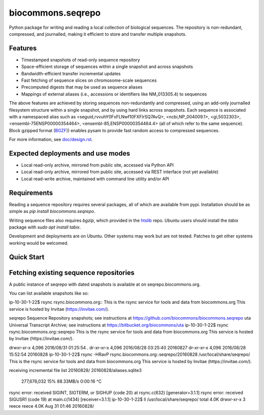 biocommons.seqrepo
==================

Python package for writing and reading a local collection of
biological sequences.  The repository is non-redundant, compressed,
and journalled, making it efficient to store and transfer multiple
snapshots.

|ci_rel| |pypi_rel|


Features
!!!!!!!!

* Timestamped snapshots of read-only sequence repository
* Space-efficient storage of sequences within a single snapshot and
  across snapshots
* Bandwidth-efficient transfer incremental updates
* Fast fetching of sequence slices on chromosome-scale sequences
* Precomputed digests that may be used as sequence aliases
* Mappings of external aliases (i.e., accessions or identifiers like
  NM_013305.4) to sequences

The above features are achieved by storing sequences non-redundantly
and compressed, using an add-only journalled filesystem structure
within a single snapshot, and by using hard links across snapshots.
Each sequence is associated with a namespaced alias such as
<seguid,rvvuhY0FxFLNwf10FXFIrSQ7AvQ>, <ncbi,NP_004009.1>,
<gi,5032303>, <ensembl-75ENSP00000354464>,
<ensembl-85,ENSP00000354464.4> (all of which refer to the same
sequence).  Block gzipped format (`BGZF
<https://samtools.github.io/hts-specs/SAMv1.pdf>`__)) enables pysam to
provide fast random access to compressed sequences.

For more information, see `<doc/design.rst>`__.


Expected deployments and use modes
!!!!!!!!!!!!!!!!!!!!!!!!!!!!!!!!!!

* Local read-only archive, mirrored from public site, accessed via Python API
* Local read-only archive, mirrored from public site, accessed via REST interface (not yet available)
* Local read-write archive, maintained with command line utility and/or API


Requirements
!!!!!!!!!!!!

Reading a sequence repository requires several packages, all of which
are available from pypi. Installation should be as simple as `pip
install biocommons.seqrepo`.

Writing sequence files also requires `bgzip`, which provided in the
`htslib <https://github.com/samtools/htslib>`__ repo. Ubuntu users
should install the `tabix` package with `sudo apt install tabix`.

Development and deployments are on Ubuntu. Other systems may work but
are not tested.  Patches to get other systems working would be
welcomed.



Quick Start
!!!!!!!!!!!

Fetching existing sequence repositories
!!!!!!!!!!!!!!!!!!!!!!!!!!!!!!!!!!!!!!!

A public instance of seqrepo with dated snapshots is available at on
seqrepo.biocommons.org.

You can list available snapshots like so::



ip-10-30-1-22$ rsync rsync.biocommons.org::
This is the rsync service for tools and data from biocommons.org
This service is hosted by Invitae (https://invitae.com/).

seqrepo         Sequence Repository snapshots; see instructions at https://github.com/biocommons/biocommons.seqrepo
uta             Universal Transcript Archive; see instructions at https://bitbucket.org/biocommons/uta
ip-10-30-1-22$ rsync rsync.biocommons.org::seqrepo                                                                                                                                                                                            
This is the rsync service for tools and data from biocommons.org
This service is hosted by Invitae (https://invitae.com/).

drwxr-xr-x          4,096 2016/08/31 01:25:54 .
dr-xr-xr-x          4,096 2016/08/28 03:25:40 20160827
dr-xr-xr-x          4,096 2016/08/28 15:52:54 20160828
ip-10-30-1-22$ rsync -HRavP rsync.biocommons.org::seqrepo/20160828 /usr/local/share/seqrepo/                                                                                                                                                  
This is the rsync service for tools and data from biocommons.org
This service is hosted by Invitae (https://invitae.com/).

receiving incremental file list
20160828/
20160828/aliases.sqlite3
    277,676,032  15%   88.33MB/s    0:00:16  ^C
rsync error: received SIGINT, SIGTERM, or SIGHUP (code 20) at rsync.c(632) [generator=3.1.1]
rsync error: received SIGUSR1 (code 19) at main.c(1434) [receiver=3.1.1]
ip-10-30-1-22$ ll /usr/local/share/seqrepo/
total 4.0K
drwxr-xr-x 3 reece reece 4.0K Aug 31 01:46 20160828/








.. |pypi_rel| image:: https://badge.fury.io/py/biocommons.seqrepo.png
  :target: https://pypi.org/pypi?name=biocommons.seqrepo
  :align: middle

.. |ci_rel| image:: https://travis-ci.org/biocommons/biocommons.seqrepo.svg?branch=master
  :target: https://travis-ci.org/biocommons/biocommons.seqrepo
  :align: middle 







	  
